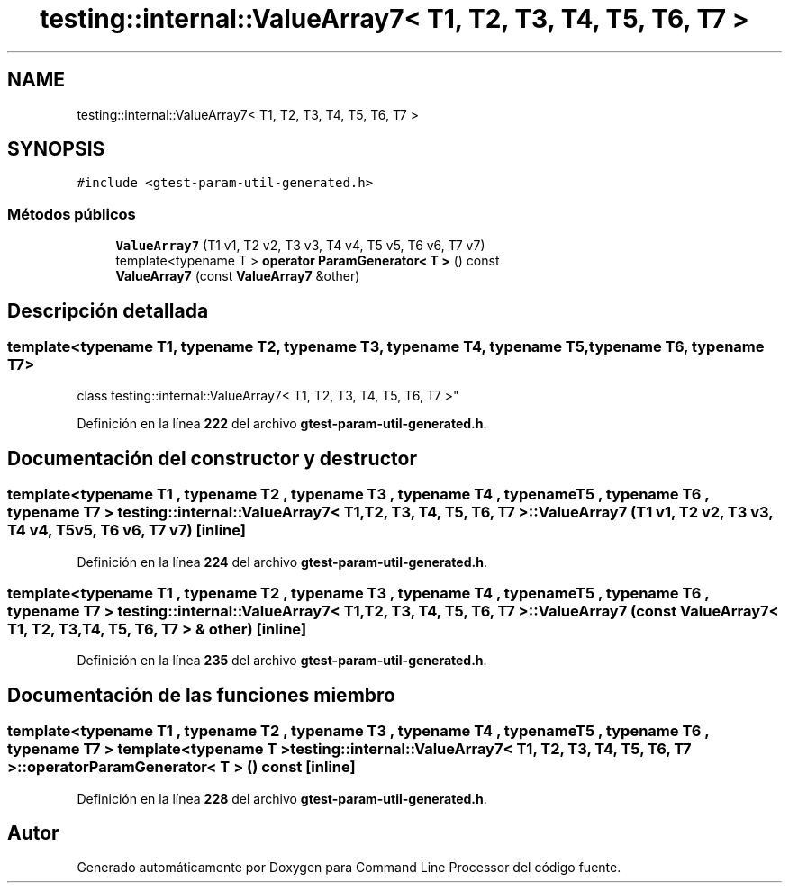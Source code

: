 .TH "testing::internal::ValueArray7< T1, T2, T3, T4, T5, T6, T7 >" 3 "Viernes, 5 de Noviembre de 2021" "Version 0.2.3" "Command Line Processor" \" -*- nroff -*-
.ad l
.nh
.SH NAME
testing::internal::ValueArray7< T1, T2, T3, T4, T5, T6, T7 >
.SH SYNOPSIS
.br
.PP
.PP
\fC#include <gtest\-param\-util\-generated\&.h>\fP
.SS "Métodos públicos"

.in +1c
.ti -1c
.RI "\fBValueArray7\fP (T1 v1, T2 v2, T3 v3, T4 v4, T5 v5, T6 v6, T7 v7)"
.br
.ti -1c
.RI "template<typename T > \fBoperator ParamGenerator< T >\fP () const"
.br
.ti -1c
.RI "\fBValueArray7\fP (const \fBValueArray7\fP &other)"
.br
.in -1c
.SH "Descripción detallada"
.PP 

.SS "template<typename T1, typename T2, typename T3, typename T4, typename T5, typename T6, typename T7>
.br
class testing::internal::ValueArray7< T1, T2, T3, T4, T5, T6, T7 >"
.PP
Definición en la línea \fB222\fP del archivo \fBgtest\-param\-util\-generated\&.h\fP\&.
.SH "Documentación del constructor y destructor"
.PP 
.SS "template<typename T1 , typename T2 , typename T3 , typename T4 , typename T5 , typename T6 , typename T7 > \fBtesting::internal::ValueArray7\fP< T1, T2, T3, T4, T5, T6, T7 >::\fBValueArray7\fP (T1 v1, T2 v2, T3 v3, T4 v4, T5 v5, T6 v6, T7 v7)\fC [inline]\fP"

.PP
Definición en la línea \fB224\fP del archivo \fBgtest\-param\-util\-generated\&.h\fP\&.
.SS "template<typename T1 , typename T2 , typename T3 , typename T4 , typename T5 , typename T6 , typename T7 > \fBtesting::internal::ValueArray7\fP< T1, T2, T3, T4, T5, T6, T7 >::\fBValueArray7\fP (const \fBValueArray7\fP< T1, T2, T3, T4, T5, T6, T7 > & other)\fC [inline]\fP"

.PP
Definición en la línea \fB235\fP del archivo \fBgtest\-param\-util\-generated\&.h\fP\&.
.SH "Documentación de las funciones miembro"
.PP 
.SS "template<typename T1 , typename T2 , typename T3 , typename T4 , typename T5 , typename T6 , typename T7 > template<typename T > \fBtesting::internal::ValueArray7\fP< T1, T2, T3, T4, T5, T6, T7 >::operator \fBParamGenerator\fP< T > () const\fC [inline]\fP"

.PP
Definición en la línea \fB228\fP del archivo \fBgtest\-param\-util\-generated\&.h\fP\&.

.SH "Autor"
.PP 
Generado automáticamente por Doxygen para Command Line Processor del código fuente\&.
